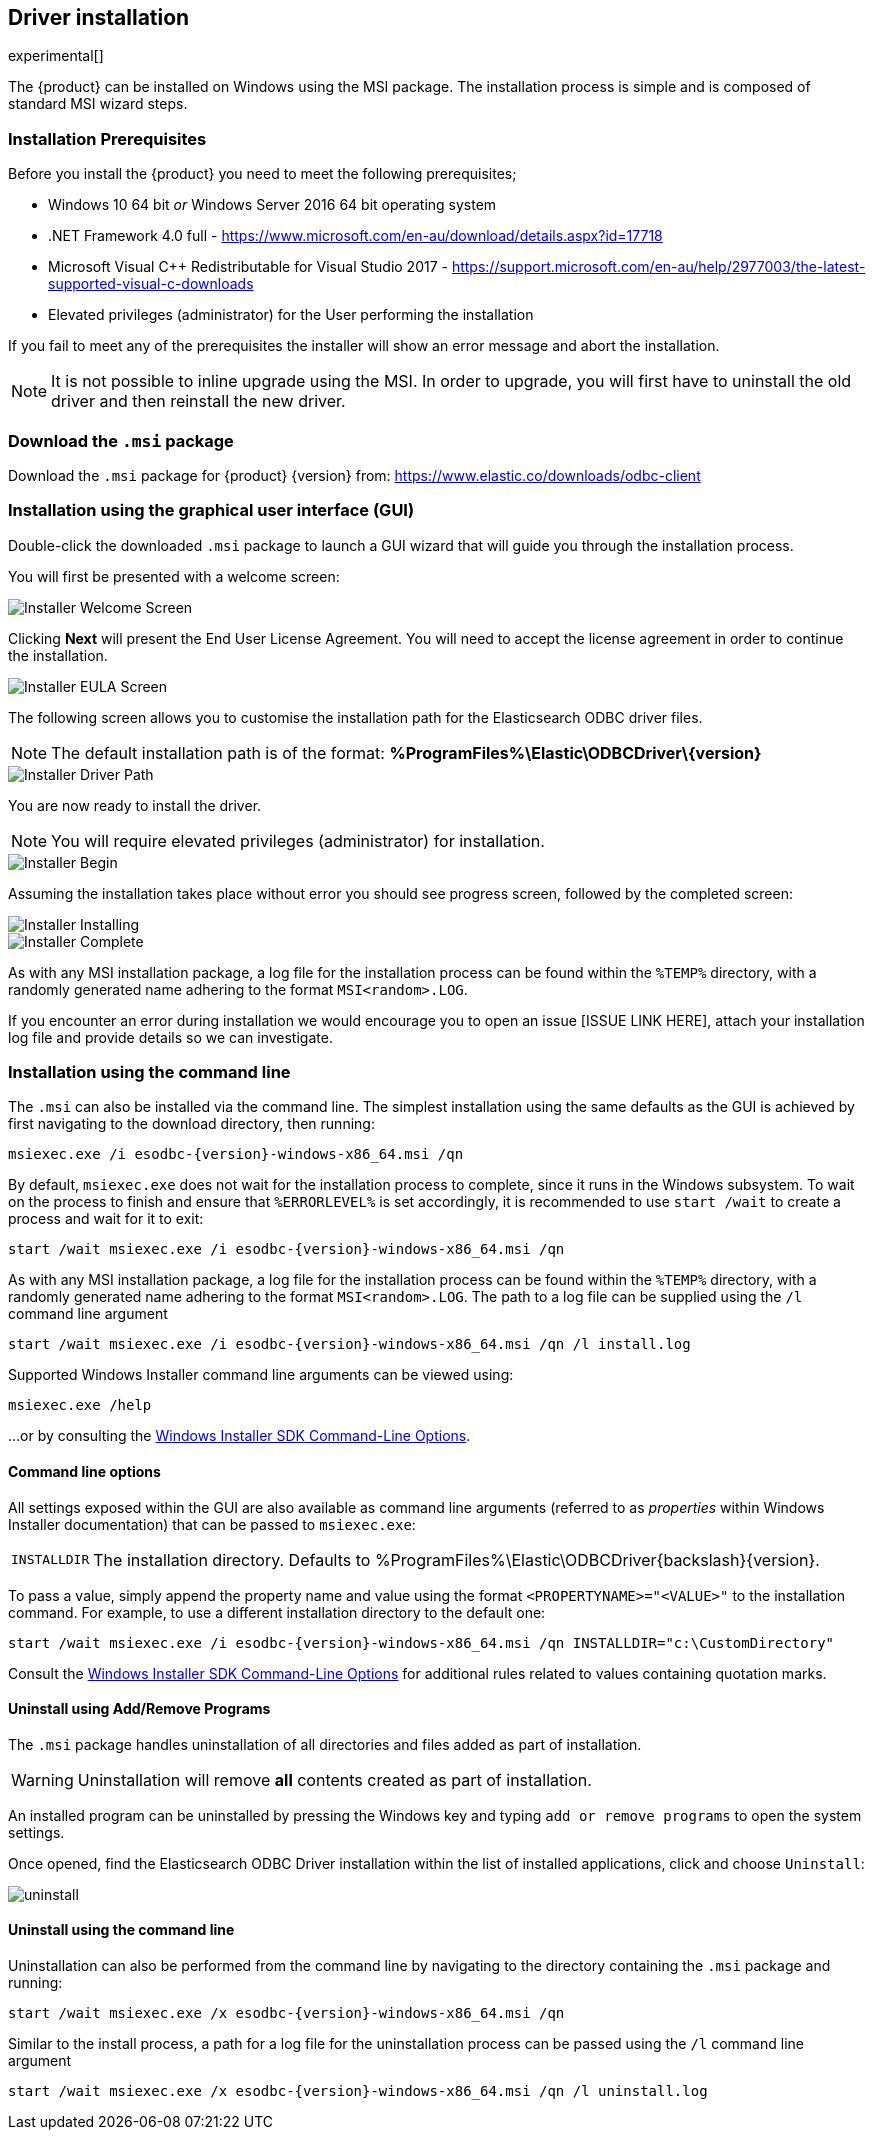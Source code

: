 [role="xpack"]
[testenv="platinum"]
[[sql-odbc-installation]]
== Driver installation

experimental[]

The {product} can be installed on Windows using the MSI package. The installation process is simple and is composed of standard MSI wizard steps.

[float]
[[prerequisites]]
=== Installation Prerequisites

Before you install the {product} you need to meet the following prerequisites;

* Windows 10 64 bit _or_ Windows Server 2016 64 bit operating system
* .NET Framework 4.0 full - https://www.microsoft.com/en-au/download/details.aspx?id=17718
* Microsoft Visual C++ Redistributable for Visual Studio 2017 - https://support.microsoft.com/en-au/help/2977003/the-latest-supported-visual-c-downloads
* Elevated privileges (administrator) for the User performing the installation

If you fail to meet any of the prerequisites the installer will show an error message and abort the installation.

NOTE: It is not possible to inline upgrade using the MSI. In order to upgrade, you will first have to uninstall the old driver and then reinstall the new driver.

[float]
[[download]]
=== Download the `.msi` package

Download the `.msi` package for {product} {version} from:
https://www.elastic.co/downloads/odbc-client

[float]
[[installation-gui]]
=== Installation using the graphical user interface (GUI)

Double-click the downloaded `.msi` package to launch a GUI wizard that will guide you through the installation process.

You will first be presented with a welcome screen:

image::images/installer_started.png[Installer Welcome Screen]

Clicking  *Next* will present the End User License Agreement. You will need to accept the license agreement in order to continue the installation.

image::images/installer_accept_license.png[Installer EULA Screen]

The following screen allows you to customise the installation path for the Elasticsearch ODBC driver files.

NOTE: The default installation path is of the format: *%ProgramFiles%\Elastic\ODBCDriver{backslash}{version}*

image::images/installer_choose_destination.png[Installer Driver Path]

You are now ready to install the driver.

NOTE: You will require elevated privileges (administrator) for installation.

image::images/installer_ready_install.png[Installer Begin]

Assuming the installation takes place without error you should see progress screen, followed by the completed screen:

image::images/installer_installing.png[Installer Installing]
image::images/installer_finish.png[Installer Complete]

As with any MSI installation package, a log file for the installation process can be found within the `%TEMP%` directory, with a randomly generated name adhering to the format `MSI<random>.LOG`.

If you encounter an error during installation we would encourage you to open an issue [ISSUE LINK HERE], attach your installation log file and provide details so we can investigate.

[float]
[[installation-cmd]]
=== Installation using the command line

The `.msi` can also be installed via the command line. The simplest installation using the same defaults as the GUI is achieved by first navigating to the download directory, then running:

["source","sh",subs="attributes,callouts"]
--------------------------------------------
msiexec.exe /i esodbc-{version}-windows-x86_64.msi /qn
--------------------------------------------

By default, `msiexec.exe` does not wait for the installation process to complete, since it runs in the Windows subsystem. To wait on the process to finish and ensure that `%ERRORLEVEL%` is set accordingly, it is recommended to use `start /wait` to create a process and wait for it to exit:

["source","sh",subs="attributes,callouts"]
--------------------------------------------
start /wait msiexec.exe /i esodbc-{version}-windows-x86_64.msi /qn
--------------------------------------------

As with any MSI installation package, a log file for the installation process can be found within the `%TEMP%` directory, with a randomly generated name adhering to the format `MSI<random>.LOG`. The path to a log file can be supplied using the `/l` command line argument

["source","sh",subs="attributes,callouts"]
--------------------------------------------
start /wait msiexec.exe /i esodbc-{version}-windows-x86_64.msi /qn /l install.log
--------------------------------------------

Supported Windows Installer command line arguments can be viewed using:

["source","sh",subs="attributes,callouts"]
--------------------------------------------
msiexec.exe /help
--------------------------------------------

...or by consulting the https://msdn.microsoft.com/en-us/library/windows/desktop/aa367988(v=vs.85).aspx[Windows Installer SDK Command-Line Options].

[float]
[[msi-command-line-options]]
==== Command line options

All settings exposed within the GUI are also available as command line arguments (referred to as _properties_ within Windows Installer documentation) that can be passed to `msiexec.exe`:

[horizontal]
`INSTALLDIR`::

  The installation directory.
  Defaults to ++%ProgramFiles%\Elastic\ODBCDriver{backslash}{version}++.

To pass a value, simply append the property name and value using the format `<PROPERTYNAME>="<VALUE>"` to
the installation command. For example, to use a different installation directory to the default one:

["source","sh",subs="attributes,callouts"]
--------------------------------------------
start /wait msiexec.exe /i esodbc-{version}-windows-x86_64.msi /qn INSTALLDIR="c:\CustomDirectory"
--------------------------------------------

Consult the https://msdn.microsoft.com/en-us/library/windows/desktop/aa367988(v=vs.85).aspx[Windows Installer SDK Command-Line Options]
for additional rules related to values containing quotation marks.

[float]
[[uninstall-msi-gui]]
==== Uninstall using Add/Remove Programs

The `.msi` package handles uninstallation of all directories and files added as part of installation.

WARNING: Uninstallation will remove **all** contents created as part of installation.

An installed program can be uninstalled by pressing the Windows key and typing `add or remove programs` to open the system settings.

Once opened, find the Elasticsearch ODBC Driver installation within the list of installed applications, click and choose `Uninstall`:

[[msi-installer-uninstall]]
image::images/uninstall.png[]

[float]
[[uninstall-msi-command-line]]
==== Uninstall using the command line

Uninstallation can also be performed from the command line by navigating to the directory
containing the `.msi` package and running:

["source","sh",subs="attributes,callouts"]
--------------------------------------------
start /wait msiexec.exe /x esodbc-{version}-windows-x86_64.msi /qn
--------------------------------------------

Similar to the install process, a path for a log file for the uninstallation process can be passed using the `/l` command line argument

["source","sh",subs="attributes,callouts"]
--------------------------------------------
start /wait msiexec.exe /x esodbc-{version}-windows-x86_64.msi /qn /l uninstall.log
--------------------------------------------

